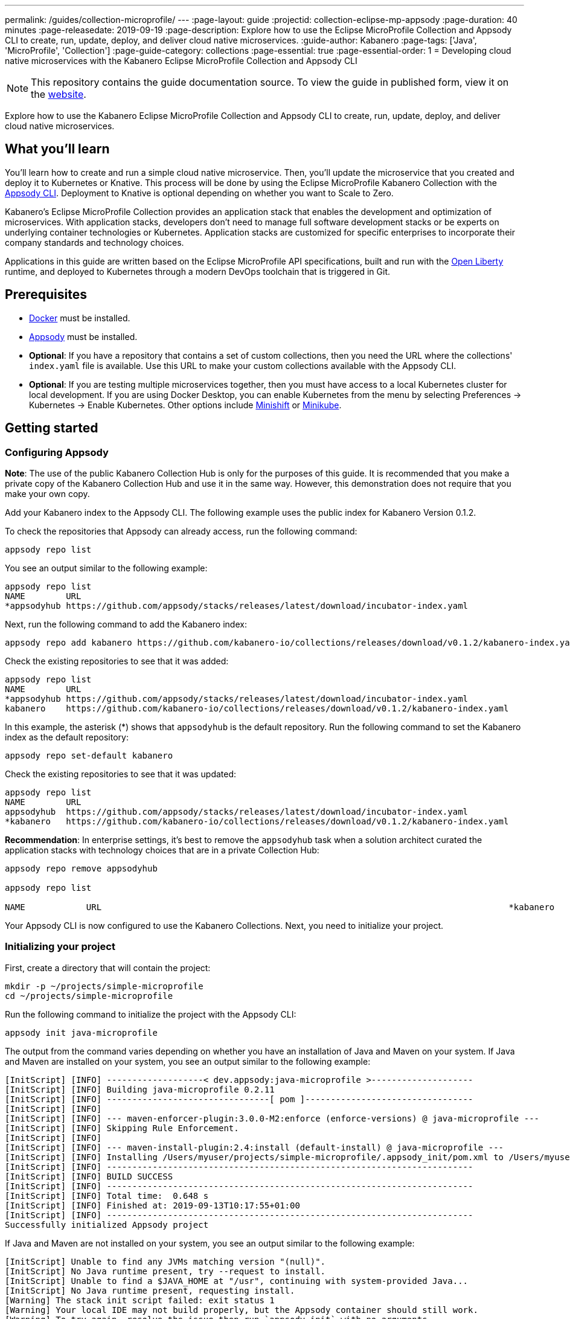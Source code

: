 ---
permalink: /guides/collection-microprofile/
---
:page-layout: guide
:projectid: collection-eclipse-mp-appsody
:page-duration: 40 minutes
:page-releasedate: 2019-09-19
:page-description: Explore how to use the Eclipse MicroProfile Collection and Appsody CLI to create, run, update, deploy, and deliver cloud native microservices.
:guide-author: Kabanero
:page-tags: ['Java', 'MicroProfile', 'Collection']
:page-guide-category: collections
:page-essential: true
:page-essential-order: 1
= Developing cloud native microservices with the Kabanero Eclipse MicroProfile Collection and Appsody CLI

// Copyright 2019 IBM Corporation and others.
//
// Licensed under the Apache License, Version 2.0 (the "License");
// you may not use this file except in compliance with the License.
// You may obtain a copy of the License at
//
// http://www.apache.org/licenses/LICENSE-2.0
//
// Unless required by applicable law or agreed to in writing, software
// distributed under the License is distributed on an "AS IS" BASIS,
// WITHOUT WARRANTIES OR CONDITIONS OF ANY KIND, either express or implied.
// See the License for the specific language governing permissions and
// limitations under the License.
//

[.hidden]
NOTE: This repository contains the guide documentation source. To view the guide in published form, view it on the https://kabanero.io/guides/{projectid}.html[website].

Explore how to use the Kabanero Eclipse MicroProfile Collection and Appsody CLI to create, run, update, deploy, and deliver cloud native microservices.

// =================================================================================================
// What you'll learn
// =================================================================================================

== What you'll learn

You'll learn how to create and run a simple cloud native microservice. Then, you'll update the microservice that you created and deploy it to Kubernetes or Knative. This process will be done by using the Eclipse MicroProfile Kabanero Collection with the link:https://appsody.dev/docs/using-appsody/cli-commands[Appsody CLI]. Deployment to Knative is optional depending on whether you want to Scale to Zero.

Kabanero's Eclipse MicroProfile Collection provides an application stack that enables the development and optimization of microservices. With application stacks, developers don't need to manage full software development stacks or be experts on underlying container technologies or Kubernetes. Application stacks are customized for specific enterprises to incorporate their company standards and technology choices.

Applications in this guide are written based on the Eclipse MicroProfile API specifications, built and run with the link:https://openliberty.io/[Open Liberty] runtime, and deployed to Kubernetes through a modern DevOps toolchain that is triggered in Git.

// =================================================================================================
// Prerequisites
// =================================================================================================

== Prerequisites

* link:https://docs.docker.com/install/[Docker] must be installed.
* link:https://appsody.dev/docs/getting-started/installation[Appsody] must be installed.
* *Optional*: If you have a repository that contains a set of custom collections, then you need the URL where the collections' `index.yaml` file is available. Use this URL to make your custom collections available with the Appsody CLI.
* *Optional*: If you are testing multiple microservices together, then you must have access to a local Kubernetes cluster for local development. If you are using Docker Desktop, you can enable Kubernetes from the menu by selecting Preferences -> Kubernetes -> Enable Kubernetes. Other options include link:https://www.okd.io/minishift/[Minishift] or link:https://kubernetes.io/docs/setup/learning-environment/minikube/[Minikube].

// =================================================================================================
// Getting started
// =================================================================================================

== Getting started

// =================================================================================================
// Configuring Appsody
// =================================================================================================

=== *Configuring Appsody*

*Note*: The use of the public Kabanero Collection Hub is only for the purposes of this guide. It is recommended that you make a private copy of the Kabanero Collection Hub and use it in the same way. However, this demonstration does not require that you make your own copy.

Add your Kabanero index to the Appsody CLI. The following example uses the public index for Kabanero Version 0.1.2.

To check the repositories that Appsody can already access, run the following command:
[role="command"]
----
appsody repo list
----

You see an output similar to the following example:
[source, role='no_copy']
----
appsody repo list
NAME        URL
*appsodyhub https://github.com/appsody/stacks/releases/latest/download/incubator-index.yaml
----

Next, run the following command to add the Kabanero index:
[role="command"]
----
appsody repo add kabanero https://github.com/kabanero-io/collections/releases/download/v0.1.2/kabanero-index.yaml
----

Check the existing repositories to see that it was added:
[source, role='no_copy']
----
appsody repo list
NAME        URL
*appsodyhub https://github.com/appsody/stacks/releases/latest/download/incubator-index.yaml
kabanero    https://github.com/kabanero-io/collections/releases/download/v0.1.2/kabanero-index.yaml
----

In this example, the asterisk (*) shows that `appsodyhub` is the default repository. Run the following command to set the Kabanero index as the default repository:
[role="command"]
----
appsody repo set-default kabanero
----

Check the existing repositories to see that it was updated:
[source, role='no_copy']
----
appsody repo list
NAME        URL
appsodyhub  https://github.com/appsody/stacks/releases/latest/download/incubator-index.yaml
*kabanero   https://github.com/kabanero-io/collections/releases/download/v0.1.2/kabanero-index.yaml
----

*Recommendation*: In enterprise settings, it's best to remove the `appsodyhub` task when a solution architect curated the application stacks with technology choices that are in a private Collection Hub:
----
appsody repo remove appsodyhub

appsody repo list

NAME     	URL                                                                                *kabanero	https://github.com/kabanero-io/collections/releases/download/v0.1.2/kabanero-index.yaml

----

Your Appsody CLI is now configured to use the Kabanero Collections. Next, you need to initialize your project.

// =================================================================================================
// Initializing your project
// =================================================================================================

=== *Initializing your project*

First, create a directory that will contain the project:
[role="command"]
----
mkdir -p ~/projects/simple-microprofile
cd ~/projects/simple-microprofile
----

Run the following command to initialize the project with the Appsody CLI:
[role="command"]
----
appsody init java-microprofile
----

The output from the command varies depending on whether you have an installation of Java and Maven on your system. If Java and Maven are installed on your system, you see an output similar to the following example:
[source, role='no_copy']
----
[InitScript] [INFO] -------------------< dev.appsody:java-microprofile >--------------------
[InitScript] [INFO] Building java-microprofile 0.2.11
[InitScript] [INFO] --------------------------------[ pom ]---------------------------------
[InitScript] [INFO]
[InitScript] [INFO] --- maven-enforcer-plugin:3.0.0-M2:enforce (enforce-versions) @ java-microprofile ---
[InitScript] [INFO] Skipping Rule Enforcement.
[InitScript] [INFO]
[InitScript] [INFO] --- maven-install-plugin:2.4:install (default-install) @ java-microprofile ---
[InitScript] [INFO] Installing /Users/myuser/projects/simple-microprofile/.appsody_init/pom.xml to /Users/myuser/.m2/repository/dev/appsody/java-microprofile/0.2.11/java-microprofile-0.2.11.pom
[InitScript] [INFO] ------------------------------------------------------------------------
[InitScript] [INFO] BUILD SUCCESS
[InitScript] [INFO] ------------------------------------------------------------------------
[InitScript] [INFO] Total time:  0.648 s
[InitScript] [INFO] Finished at: 2019-09-13T10:17:55+01:00
[InitScript] [INFO] ------------------------------------------------------------------------
Successfully initialized Appsody project
----

If Java and Maven are not installed on your system, you see an output similar to the following example:
[source, role='no_copy']
----
[InitScript] Unable to find any JVMs matching version "(null)".
[InitScript] No Java runtime present, try --request to install.
[InitScript] Unable to find a $JAVA_HOME at "/usr", continuing with system-provided Java...
[InitScript] No Java runtime present, requesting install.
[Warning] The stack init script failed: exit status 1
[Warning] Your local IDE may not build properly, but the Appsody container should still work.
[Warning] To try again, resolve the issue then run `appsody init` with no arguments.
----

Your project is now initialized.

// =================================================================================================
// Understanding the project layout
// =================================================================================================

=== *Understanding the project layout*

For context, the following image displays the structure of the project that you're working on:

image::/img/guide/microprofile-project-layout.png[link="/img/guide/microprofile-project-layout.png" alt="Project structure"]
{empty} +

It contains the following artifacts:

* `StarterApplication.java`, a JAX-RS Application class
* `server.xml`, an Open Liberty server configuration file
* `index.html`, a static HTML file
* `pom.xml`, a project build file

// =================================================================================================
// Running the Appsody development environment
// =================================================================================================

== Running the Appsody development environment

Run the following command to start the Appsody development environment:
[role="command"]
----
appsody run
----

The Appsody CLI launches a local Docker image that contains an Open Liberty server that hosts the microservice. After some time, you see a message similar to the following example:
[source, role='no_copy']
----
[Container] [INFO] [AUDIT   ] CWWKF0011I: The defaultServer server is ready to run a smarter planet. The defaultServer server started in 20.235 seconds.
----

This message indicates that the server is started and you are ready to begin developing your application.

// =================================================================================================
// Creating and updating the application
// =================================================================================================

== Creating and updating the application

// Now you can create your business logic. The first thing to do is to add a REST endpoint. Navigate to the JAX-RS application endpoint to confirm that there are no JAX-RS resources //available. Go to the http://localhost:9080/starter URL. You see the following `HTTP 500` error that states that there are no provider or resource classes that are associated with the application:
// [source, role='no_copy']
// ----
// Error 500: javax.servlet.ServletException: At least one provider or resource class should be specified for application class "dev.appsody.starter.StarterApplication
// ----

Now you can create your business logic. Typically, you put your business logic in a JAX-RS resource. First, you need to add a REST endpoint.

Create a `StarterResource.java` class in the `src/main/java/dev/appsody/starter` directory. Open the file, populate it with the following code, and save it:
[source,java]
----
package dev.appsody.starter;
import javax.ws.rs.GET;
import javax.ws.rs.Path;
@Path("/resource")
public class StarterResource {
    @GET
    public String getRequest() {
        return "StarterResource response";
    }
}
----

After you save, the source compiles and the application updates. You see messages similar to the following example:
[source, role='no_copy']
----
[Container] [INFO] [AUDIT   ] CWWKT0017I: Web application removed (default_host): http://85862d8696be:9080/
[Container] [INFO] [AUDIT   ] CWWKZ0009I: The application starter-app has stopped successfully.
[Container] [INFO] [AUDIT   ] CWWKT0016I: Web application available (default_host): http://85862d8696be:9080/
[Container] [INFO] [AUDIT   ] CWWKZ0003I: The application starter-app updated in 0.988 seconds.
----

Now if you browse to the http://localhost:9080/starter URL, you no longer see the `HTTP 500` error. The resource that you just added is available at the `starter/resource` URL path. Go to the http://localhost:9080/starter/resource URL to see the following resource response:
[source, role='no_copy']
----
StarterResource response
----

Try changing the message in the `StarterResource.java` file, saving, and refreshing the page. You'll see that it takes only a few seconds for the change to take effect.

//
// =================================================================================================
// Stopping the Appsody development environment
// =================================================================================================
//
// == Stopping the Appsody development environment
// Use `Ctrl-C` to stop the Appsody development environment.

// =================================================================================================
// Testing the application
// =================================================================================================

== Testing the application

If you are building an application that is composed of microservices, you need to test within the context of the overall system. First, test your application and perform unit testing in isolation. To test the application as part of the system, deploy the system and then the new application.

You can choose how you want to deploy the system and application. If you have adequate CPU and memory to run MiniShift, the application, and the associated services, then you can deploy the application on a local Kubernetes that is running on your computer. Alternatively, you can enable Docker Desktop for Kubernetes, which is described in the Prerequisites section of the guide.

You can also deploy the system, application, and the associated services in a private namespace on a development cluster. From this private namespace, you can commit the microservices in Git repositories and deploy them through a DevOps pipeline, not directly to Kubernetes.

// =================================================================================================
// Testing locally on Kubernetes
// =================================================================================================

=== *Testing locally on Kubernetes*

After you finish writing your application code, the Appsody CLI makes it easy to deploy directly to a Kubernetes cluster for further local testing. The ability to deploy directly to a Kubernetes cluster is valuable when you want to test multiple microservices together or test with services that the application requires.

Ensure that your `kubectl` command is configured with cluster details, and run the following command to deploy your application:
[role="command"]
----
appsody deploy
----

This command builds a new Docker image that is optimized for production deployment and deploys the image to your local Kubernetes cluster. After some time you see a message similar to the following example:
[source, role='no_copy']
----
Deployed project running at http://localhost:30262
----

Run the following command to check the status of the application pods:
[role="command"]
----
kubectl get pods
----

You see an output similar to the following example:
[source, role='no_copy']
----
NAME                                  READY    STATUS   RESTARTS   AGE
appsody-operator-859b97bb98-htpgw      1/1     Running   0         3m2s
simple-microprofile-77d6868765-xkcpk   1/1     Running   0         31s
----

The pod that is related to your deployed application is similar to the following pod:
[source, role='no_copy']
----
simple-microprofile-77d6868765-xkcpk   1/1     Running   0         31s
----

After the `simple-microprofile` pod starts, go to the URL that was returned after you ran the `appsody deploy` command, and you see the Appsody microservice splash screen. To see the response from your application, point your browser to `<URL_STRING>/starter/resource`, where `<URL_STRING>` is the URL that was returned. For example, the http://localhost:30262 URL was returned in the previous example. Go to the http://localhost:30262/starter/resource URL to see the deployed application response.

Use the following command to stop the deployed application:
[role="command"]
----
appsody deploy delete
----

After you run this command, and the deployment is deleted, you see the following message:
[source, role='no_copy']
----
Deployment deleted
----

// =================================================================================================
// Testing with Knative Serving
// =================================================================================================

=== *Testing with Knative Serving*

You can choose to test an application that is deployed with Knative Serving to take advantage of Scale to Zero. Not all applications can be written to effectively take advantage of Scale to Zero. The Kabanero operator-based installation configures Knative on the Kubernetes cluster, specifically OKD 3.11. Because of the resources that are required to run Knative and its dependencies, testing locally can be difficult. Publish to Kubernetes by using pipelines that are described later in the guide. Your operations team can configure the pipelines so that Knative Serving is enabled for deployment.

// =================================================================================================
// Publishing to Kubernetes by using pipelines
// =================================================================================================

== Publishing to Kubernetes by using pipelines

After you develop and test your application in your local environment, it's time to publish it to your enterprise's pipeline. From your enterprise's pipeline, you can deploy the application to the appropriate Kubernetes cluster for staging or production. Complete this process in Git.

When Kabanero is installed, deploying applications to a Kubernetes cluster always occurs through the DevOps pipeline that is triggered in Git. Using DevOps pipelines to deploy applications ensures that developers can focus on application code, not on containers or Kubernetes infrastructure. From an enterprise perspective, this deployment process ensures that both the container image build and the deployment to Kubernetes or Knative happen in a secure and consistent way that meets company standards.

To deliver your application to the pipeline, push the project to the pre-configured Git repository that has a configured webhook. This configured webhook triggers the enterprise build and deploy pipeline.

// == Nice work!
//
// You learned the basics of how to use the Eclipse MicroProfile Kabanero Collection with the Appsody CLI to create, develop, and deploy a simple cloud native microservice.
